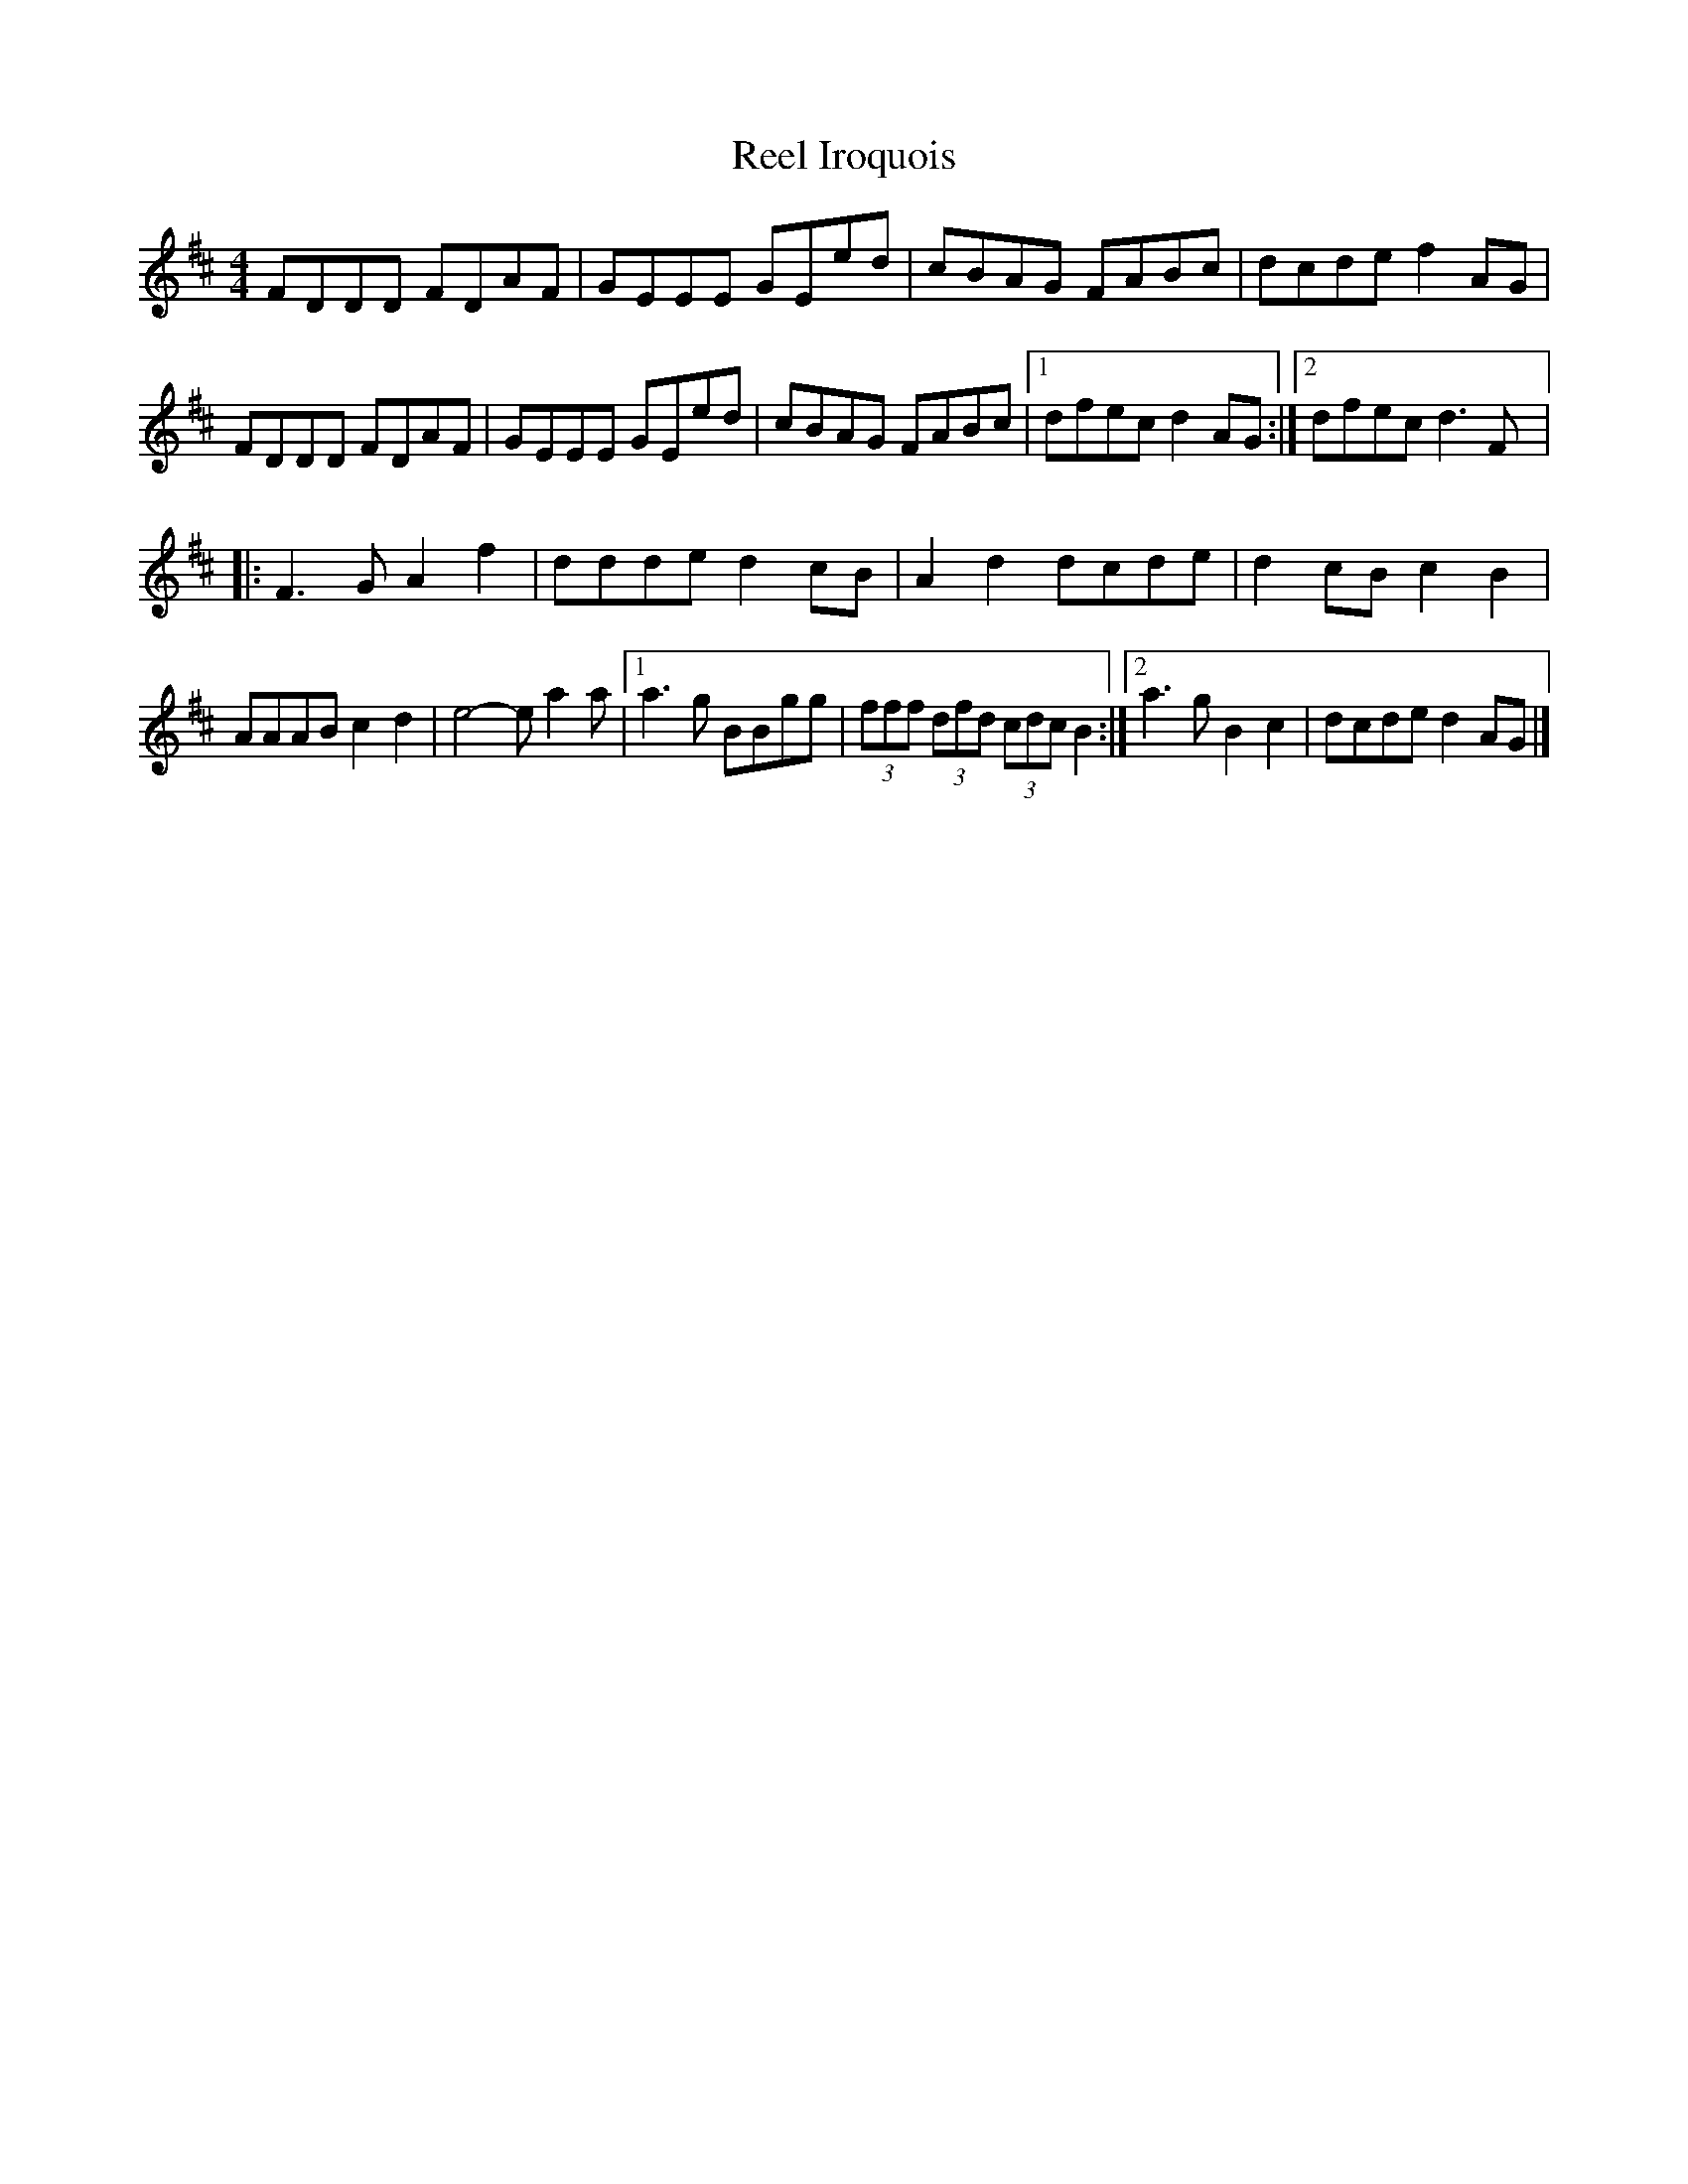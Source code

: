 X:197
T:Reel Iroquois
S:Gaston Nolet - SPTDQ 2012
Z:robin.beech@mcgill.ca
M:4/4
L:1/8
K:D
FDDD FDAF | GEEE GEed | cBAG FABc | dcde f2AG |
FDDD FDAF | GEEE GEed | cBAG FABc |1 dfec d2AG :|2 dfec d3F |:
F3G A2f2 | ddde d2cB | A2d2 dcde | d2cB c2B2 |
AAAB c2d2 | e4- ea2a |1 a3g BBgg | (3fff (3dfd (3cdc B2 :|2 a3g B2c2 | dcde d2AG |]
